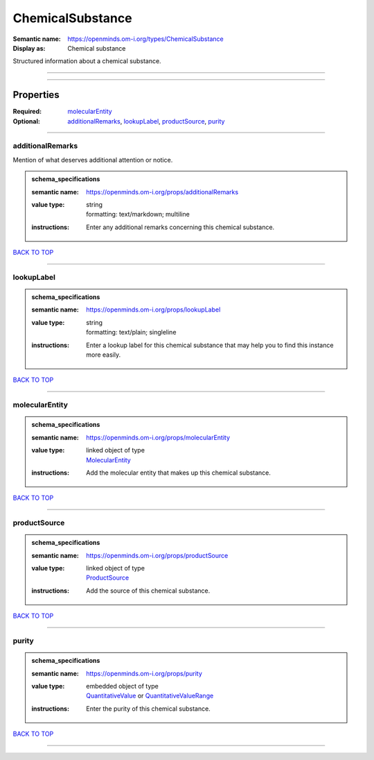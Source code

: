 #################
ChemicalSubstance
#################

:Semantic name: https://openminds.om-i.org/types/ChemicalSubstance

:Display as: Chemical substance

Structured information about a chemical substance.


------------

------------

Properties
##########

:Required: `molecularEntity <molecularEntity_heading_>`_
:Optional: `additionalRemarks <additionalRemarks_heading_>`_, `lookupLabel <lookupLabel_heading_>`_, `productSource <productSource_heading_>`_, `purity <purity_heading_>`_

------------

.. _additionalRemarks_heading:

*****************
additionalRemarks
*****************

Mention of what deserves additional attention or notice.

.. admonition:: schema_specifications

   :semantic name: https://openminds.om-i.org/props/additionalRemarks
   :value type: | string
                | formatting: text/markdown; multiline
   :instructions: Enter any additional remarks concerning this chemical substance.

`BACK TO TOP <ChemicalSubstance_>`_

------------

.. _lookupLabel_heading:

***********
lookupLabel
***********

.. admonition:: schema_specifications

   :semantic name: https://openminds.om-i.org/props/lookupLabel
   :value type: | string
                | formatting: text/plain; singleline
   :instructions: Enter a lookup label for this chemical substance that may help you to find this instance more easily.

`BACK TO TOP <ChemicalSubstance_>`_

------------

.. _molecularEntity_heading:

***************
molecularEntity
***************

.. admonition:: schema_specifications

   :semantic name: https://openminds.om-i.org/props/molecularEntity
   :value type: | linked object of type
                | `MolecularEntity <https://openminds-documentation.readthedocs.io/en/latest/schema_specifications/controlledTerms/molecularEntity.html>`_
   :instructions: Add the molecular entity that makes up this chemical substance.

`BACK TO TOP <ChemicalSubstance_>`_

------------

.. _productSource_heading:

*************
productSource
*************

.. admonition:: schema_specifications

   :semantic name: https://openminds.om-i.org/props/productSource
   :value type: | linked object of type
                | `ProductSource <https://openminds-documentation.readthedocs.io/en/latest/schema_specifications/chemicals/productSource.html>`_
   :instructions: Add the source of this chemical substance.

`BACK TO TOP <ChemicalSubstance_>`_

------------

.. _purity_heading:

******
purity
******

.. admonition:: schema_specifications

   :semantic name: https://openminds.om-i.org/props/purity
   :value type: | embedded object of type
                | `QuantitativeValue <https://openminds-documentation.readthedocs.io/en/latest/schema_specifications/core/miscellaneous/quantitativeValue.html>`_ or `QuantitativeValueRange <https://openminds-documentation.readthedocs.io/en/latest/schema_specifications/core/miscellaneous/quantitativeValueRange.html>`_
   :instructions: Enter the purity of this chemical substance.

`BACK TO TOP <ChemicalSubstance_>`_

------------


